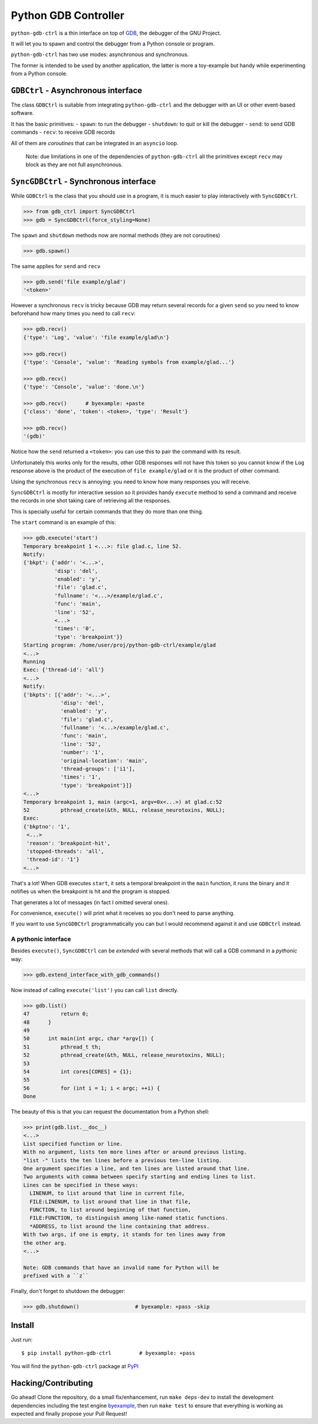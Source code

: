 Python GDB Controller
=====================

``python-gdb-ctrl`` is a thin interface on top of
`GDB <https://sourceware.org/gdb/>`__, the debugger of the GNU Project.

It will let you to spawn and control the debugger from a Python console
or program.

``python-gdb-ctrl`` has two use modes: asynchronous and synchronous.

The former is intended to be used by another application, the latter is
more a toy-example but handy while experimenting from a Python console.

``GDBCtrl`` - Asynchronous interface
------------------------------------

The class ``GDBCtrl`` is suitable from integrating ``python-gdb-ctrl``
and the debugger with an UI or other event-based software.

It has the basic primitives: - ``spawn``: to run the debugger -
``shutdown``: to quit or kill the debugger - ``send``: to send GDB
commands - ``recv``: to receive GDB records

All of them are *coroutines* that can be integrated in an ``asyncio``
loop.

    Note: due limitations in one of the dependencies of
    ``python-gdb-ctrl`` all the primitives except ``recv`` may block as
    they are not full asynchronous.

``SyncGDBCtrl`` - Synchronous interface
---------------------------------------

While ``GDBCtrl`` is the class that you should use in a program, it is
much easier to play interactively with ``SyncGDBCtrl``.

.. code:: python

    >>> from gdb_ctrl import SyncGDBCtrl
    >>> gdb = SyncGDBCtrl(force_styling=None)

The ``spawn`` and ``shutdown`` methods now are normal methods (they are
not coroutines)

.. code:: python

    >>> gdb.spawn()

The same applies for ``send`` and ``recv``

.. code:: python

    >>> gdb.send('file example/glad')
    '<token>'

However a synchronous ``recv`` is tricky because GDB may return several
records for a given ``send`` so you need to know beforehand how many
times you need to call ``recv``:

.. code:: python

    >>> gdb.recv()
    {'type': 'Log', 'value': 'file example/glad\n'}

    >>> gdb.recv()
    {'type': 'Console', 'value': 'Reading symbols from example/glad...'}

    >>> gdb.recv()
    {'type': 'Console', 'value': 'done.\n'}

    >>> gdb.recv()      # byexample: +paste
    {'class': 'done', 'token': <token>, 'type': 'Result'}

    >>> gdb.recv()
    '(gdb)'

Notice how the ``send`` returned a ``<token>``: you can use this to pair
the command with its result.

Unfortunately this works only for the results, other GDB responses will
not have this token so you cannot know if the ``Log`` response above is
the product of the execution of ``file example/glad`` or it is the
product of other command.

Using the synchronous ``recv`` is annoying: you need to know how many
responses you will receive.

``SyncGDBCtrl`` is mostly for interactive session so it provides handy
``execute`` method to send a command and receive the records in one shot
taking care of retrieving all the responses.

This is specially useful for certain commands that they do more than one
thing.

The ``start`` command is an example of this:

.. code:: python

    >>> gdb.execute('start')
    Temporary breakpoint 1 <...>: file glad.c, line 52.
    Notify:
    {'bkpt': {'addr': '<...>',
              'disp': 'del',
              'enabled': 'y',
              'file': 'glad.c',
              'fullname': '<...>/example/glad.c',
              'func': 'main',
              'line': '52',
              <...>
              'times': '0',
              'type': 'breakpoint'}}
    Starting program: /home/user/proj/python-gdb-ctrl/example/glad
    <...>
    Running
    Exec: {'thread-id': 'all'}
    <...>
    Notify:
    {'bkpts': [{'addr': '<...>',
                'disp': 'del',
                'enabled': 'y',
                'file': 'glad.c',
                'fullname': '<...>/example/glad.c',
                'func': 'main',
                'line': '52',
                'number': '1',
                'original-location': 'main',
                'thread-groups': ['i1'],
                'times': '1',
                'type': 'breakpoint'}]}
    <...>
    Temporary breakpoint 1, main (argc=1, argv=0x<...>) at glad.c:52
    52          pthread_create(&th, NULL, release_neurotoxins, NULL);
    Exec:
    {'bkptno': '1',
     <...>
     'reason': 'breakpoint-hit',
     'stopped-threads': 'all',
     'thread-id': '1'}
    <...>

That's a lot! When GDB executes ``start``, it sets a temporal breakpoint
in the ``main`` function, it runs the binary and it notifies us when the
breakpoint is hit and the program is stopped.

That generates a lot of messages (in fact I omitted several ones).

For convenience, ``execute()`` will print what it receives so you don't
need to parse anything.

If you want to use ``SyncGDBCtrl`` programmatically you can but I would
recommend against it and use ``GDBCtrl`` instead.

A pythonic interface
~~~~~~~~~~~~~~~~~~~~

Besides ``execute()``, ``SyncGDBCtrl`` can be *extended* with several
methods that will call a GDB command in a *pythonic* way:

.. code:: python

    >>> gdb.extend_interface_with_gdb_commands()

Now instead of calling ``execute('list')`` you can call ``list``
directly.

.. code:: python

    >>> gdb.list()
    47          return 0;
    48      }
    49
    50      int main(int argc, char *argv[]) {
    51          pthread_t th;
    52          pthread_create(&th, NULL, release_neurotoxins, NULL);
    53
    54          int cores[CORES] = {1};
    55
    56          for (int i = 1; i < argc; ++i) {
    Done

The beauty of this is that you can request the documentation from a
Python shell:

.. code:: python

    >>> print(gdb.list.__doc__)
    <...>
    List specified function or line.
    With no argument, lists ten more lines after or around previous listing.
    "list -" lists the ten lines before a previous ten-line listing.
    One argument specifies a line, and ten lines are listed around that line.
    Two arguments with comma between specify starting and ending lines to list.
    Lines can be specified in these ways:
      LINENUM, to list around that line in current file,
      FILE:LINENUM, to list around that line in that file,
      FUNCTION, to list around beginning of that function,
      FILE:FUNCTION, to distinguish among like-named static functions.
      *ADDRESS, to list around the line containing that address.
    With two args, if one is empty, it stands for ten lines away from
    the other arg.
    <...>

    Note: GDB commands that have an invalid name for Python will be
    prefixed with a ``z``

Finally, don't forget to shutdown the debugger:

.. code:: python

    >>> gdb.shutdown()                  # byexample: +pass -skip

Install
-------

Just run:

::

    $ pip install python-gdb-ctrl         # byexample: +pass

You will find the ``python-gdb-ctrl`` package at
`PyPI <https://pypi.python.org/pypi/python-gdb-ctrl>`__

Hacking/Contributing
--------------------

Go ahead! Clone the repository, do a small fix/enhancement, run
``make deps-dev`` to install the development dependencies including the
test engine `byexample <https://byexamples.github.io>`__, then run
``make test`` to ensure that everything is working as expected and
finally propose your Pull Request!
